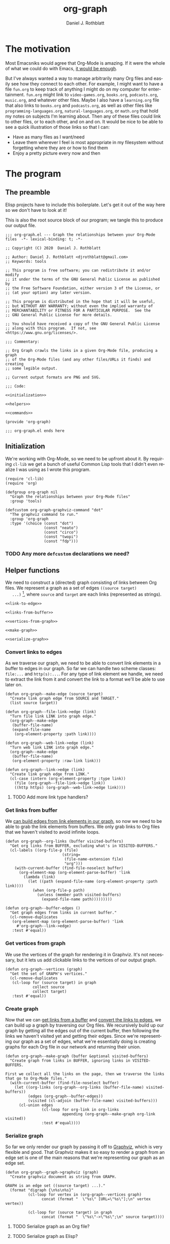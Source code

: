 #+options: ':nil *:t -:t ::t <:t H:3 \n:nil ^:t arch:headline
#+options: author:t broken-links:nil c:nil creator:nil
#+options: d:(not "LOGBOOK") date:t e:t email:nil f:t inline:t num:nil
#+options: p:nil pri:nil prop:nil stat:t tags:t tasks:t tex:t
#+options: timestamp:t title:t toc:t todo:t |:t
#+title: org-graph
#+author: Daniel J. Rothblatt
#+email: djrothblatt@gmail.com
#+language: en
#+select_tags: export
#+exclude_tags: noexport
#+creator: Emacs 26.3 (Org mode 9.3.6)
* The motivation

  Most Emacsniks would agree that Org-Mode is amazing. If it were the
  whole of what we could do with Emacs, [[https://en.wikipedia.org/wiki/Dayenu][it would be enough]].

  But I've always wanted a way to manage arbitrarily many Org files
  and easily see how they connect to each other. For example, I might
  want to have a file ~fun.org~ to keep track of anything I might do
  on my computer for entertainment. ~fun.org~ might link to
  ~video-games.org~, ~books.org~, ~podcasts.org~, ~music.org~, and
  whatever other files. Maybe I also have a ~learning.org~ file that
  also links to ~books.org~ and ~podcasts.org~, as well as other files
  like ~programming-languages.org~, ~natural-languages.org~, or
  ~math.org~ that hold my notes on subjects I'm learning about. Then
  any of these files could link to other files, or to each other, and
  on and on. It would be nice to be able to see a quick illustration
  of those links so that I can:

  - Have as many files as I want/need
  - Leave them wherever I feel is most appropriate in my filesystem
    without forgetting where they are or how to find them
  - Enjoy a pretty picture every now and then

* The program
** The preamble
  Elisp projects have to include this boilerplate. Let's get it out of
  the way here so we don't have to look at it!

  This is also the root source block of our program; we tangle this to
  produce our output file.

  #+BEGIN_SRC elisp :tangle org-graph.el :noweb yes
    ;;; org-graph.el --- Graph the relationships between your Org-Mode files  -*- lexical-binding: t; -*-

    ;; Copyright (C) 2020  Daniel J. Rothblatt

    ;; Author: Daniel J. Rothblatt <djrothblatt@gmail.com>
    ;; Keywords: tools

    ;; This program is free software; you can redistribute it and/or modify
    ;; it under the terms of the GNU General Public License as published by
    ;; the Free Software Foundation, either version 3 of the License, or
    ;; (at your option) any later version.

    ;; This program is distributed in the hope that it will be useful,
    ;; but WITHOUT ANY WARRANTY; without even the implied warranty of
    ;; MERCHANTABILITY or FITNESS FOR A PARTICULAR PURPOSE.  See the
    ;; GNU General Public License for more details.

    ;; You should have received a copy of the GNU General Public License
    ;; along with this program.  If not, see <https://www.gnu.org/licenses/>.

    ;;; Commentary:

    ;; Org Graph crawls the links in a given Org-Mode file, producing a graph
    ;; of the Org-Mode files (and any other files/URLs it finds) and creating
    ;; some legible output.

    ;; Current output formats are PNG and SVG.

    ;;; Code:

    <<initialization>>

    <<helpers>>

    <<commands>>

    (provide 'org-graph)

    ;;; org-graph.el ends here
  #+END_SRC

** Initialization

   We're working with Org-Mode, so we need to be upfront about it.
   By requiring ~cl-lib~ we get a bunch of useful Common Lisp tools
   that I didn't even realize I was using as I wrote this program.

   #+NAME: initialization
   #+BEGIN_SRC elisp
     (require 'cl-lib)
     (require 'org)

     (defgroup org-graph nil
       "Graph the relationships between your Org-Mode files"
       :group 'tools)

     (defcustom org-graph-graphviz-command "dot"
       "The graphviz command to run."
       :group 'org-graph
       :type '(choice (const "dot")
                      (const "neato")
                      (const "circo")
                      (const "twopi")
                      (const "fdp")))
   #+END_SRC

*** TODO Any more ~defcustom~ declarations we need?
** Helper functions

   We need to construct a (directed) graph consisting of links between
   Org files. We represent a graph as a set of edges ~((source target)
   ...)~ [fn:1], where ~source~ and ~target~ are each links
   (represented as strings).

   #+NAME: helpers
   #+BEGIN_SRC elisp :noweb yes
     <<link-to-edge>>

     <<links-from-buffer>>

     <<vertices-from-graph>>

     <<make-graph>>

     <<serialize-graph>>
   #+END_SRC
*** Convert links to edges
    :PROPERTIES:
    :CUSTOM_ID: convert-links-to-edges
    :END:

    As we traverse our graph, we need to be able to convert link elements in a
    buffer to edges in our graph. So far we can handle two scheme classes:
    ~file:...~ and ~http(s):...~. For any type of link element we handle, we
    need to extract the link from it and convert the link to a format
    we'll be able to use later on.

    #+NAME: link-to-edge
    #+BEGIN_SRC elisp
      (defun org-graph--make-edge (source target)
        "Create link graph edge from SOURCE and TARGET."
        (list source target))

      (defun org-graph--file-link->edge (link)
        "Turn file link LINK into graph edge."
        (org-graph--make-edge
         (buffer-file-name)
         (expand-file-name
          (org-element-property :path link))))

      (defun org-graph--web-link->edge (link)
        "Turn web link LINK into graph edge."
        (org-graph--make-edge
         (buffer-file-name)
         (org-element-property :raw-link link)))

      (defun org-graph--link->edge (link)
        "Create link graph edge from LINK."
        (cl-case (intern (org-element-property :type link))
          (file (org-graph--file-link->edge link))
          ((http https) (org-graph--web-link->edge link))))
    #+END_SRC
**** TODO Add more link type handlers?

*** Get links from buffer
    :PROPERTIES:
    :CUSTOM_ID: get-links-from-buffer
    :END:

    We [[#convert-links-to-edges][can build edges from link elements in our graph]], so now we need
    to be able to grab the link elements from buffers. We only grab
    links to Org files that we haven't visited to avoid infinite
    loops.

    #+NAME: links-from-buffer
    #+BEGIN_SRC elisp
      (defun org-graph--org-links (buffer visited-buffers)
        "Get org links from BUFFER, excluding what's in VISITED-BUFFERS."
        (cl-labels ((org-file-p (file)
                               (string=
                                (file-name-extension file)
                                "org")))
          (with-current-buffer (find-file-noselect buffer)
            (org-element-map (org-element-parse-buffer) 'link
              (lambda (link)
                (let ((path (expand-file-name (org-element-property :path link))))
                  (when (org-file-p path)
                    (unless (member path visited-buffers)
                      (expand-file-name path)))))))))

      (defun org-graph--buffer-edges ()
        "Get graph edges from links in current buffer."
        (cl-remove-duplicates
         (org-element-map (org-element-parse-buffer) 'link
           #'org-graph--link->edge)
         :test #'equal))
    #+END_SRC

*** Get vertices from graph

    We use the vertices of the graph for rendering it in Graphviz.
    It's not necessary, but it lets us add clickable links to the
    vertices of our output graph.

    #+NAME: vertices-from-graph
    #+BEGIN_SRC elisp
      (defun org-graph--vertices (graph)
        "Get the set of GRAPH's vertices."
        (cl-remove-duplicates
         (cl-loop for (source target) in graph
                  collect source
                  collect target)
         :test #'equal))
    #+END_SRC

*** Create graph

    Now that we can [[#get-links-from-buffer][get links from a buffer]] and [[#convert-links-to-edges][convert the links to
    edges]], we can build up a graph by traversing our Org files. We recursively build up
    our graph by getting all the edges out of the current buffer, then
    following the links we haven't visited yet and getting their
    edges. Since we're representing our graph as a set of edges, what
    we're essentially doing is creating graphs for each Org file in
    our network and returning their union.

    #+NAME: make-graph
    #+BEGIN_SRC elisp
      (defun org-graph--make-graph (buffer &optional visited-buffers)
        "Create graph from links in BUFFER, ignoring links in VISITED-BUFFERS.

      First we collect all the links on the page, then we traverse the links that go to Org-Mode files."
        (with-current-buffer (find-file-noselect buffer)
          (let ((org-links (org-graph--org-links (buffer-file-name) visited-buffers))
                (edges (org-graph--buffer-edges))
                (visited (cl-adjoin (buffer-file-name) visited-buffers)))
            (cl-union edges
                      (cl-loop for org-link in org-links
                               appending (org-graph--make-graph org-link visited))
                      :test #'equal))))
    #+END_SRC

*** Serialize graph

    So far we only render our graph by passing it off to [[https://www.graphviz.org][Graphviz]],
    which is very flexible and good. That Graphviz makes it so easy to
    render a graph from an edge set is one of the main reasons that
    we're representing our graph as an edge set.

    #+NAME: serialize-graph
    #+BEGIN_SRC elisp
      (defun org-graph--graph->graphviz (graph)
        "Create graphviz document as string from GRAPH.

      GRAPH is an edge set ((source target) ...)."
        (format "digraph {\n%s\n%s}"
                (cl-loop for vertex in (org-graph--vertices graph)
                      concat (format "  \"%s\" [URL=\"%s\"];\n" vertex vertex))

                (cl-loop for (source target) in graph
                      concat (format "  \"%s\"->\"%s\";\n" source target))))
    #+END_SRC

**** TODO Serialize graph as an Org file?

**** TODO Serialize graph as Elisp?
** Commands

   Right now we only export to our Graphviz backend, which allows us
   to create many different visualizations. So far I've decided to
   limit our exports to PNG and SVG formats, but we can also use
   Graphviz to produce JSON, PDF, and [[https://graphviz.gitlab.io/_pages/doc/info/output.html][many more formats]]. And maybe we should!

   #+NAME: commands
   #+BEGIN_SRC elisp
     (defun org-graph--graphviz-export (buffer file-name output-format)
       "Export graph of BUFFER to file FILE-NAME in format OUTPUT-FORMAT."
       (shell-command
        (concat org-graph-graphviz-command
                (format " -T %s -o %s.%s << EOF\n" output-format file-name output-format)
                (org-graph--graph->graphviz
                 (org-graph--make-graph buffer))
                "\nEOF")
        "*org-graph*"))

     (defun org-graph/create-png (buffer)
       "Create graphviz PNG of BUFFER and display in other window."
       (interactive "bOrg buffer: ")
       (let ((file-name (symbol-name (gensym "org-graph-"))))
         (org-graph--graphviz-export buffer file-name "png")
         (switch-to-buffer-other-window (find-file-noselect (concat "./" file-name ".png")))))

     (defun org-graph/create-svg (buffer)
       "Create clickable svg graph of BUFFER and browse it."
       (interactive "bOrg buffer: ")
       (let ((file-name (symbol-name (gensym "org-graph-"))))
         (org-graph--graphviz-export buffer file-name "svg")
         (browse-url-of-file
          (concat "file://" (expand-file-name (concat "./" file-name ".svg"))))))
   #+END_SRC
*** TODO Check that the user has Graphviz installed before running command

* Footnotes

[fn:1] Do we need any additional data besides the source and target
for this particular graph? Since our edges are just lists, we can
extend them pretty easily if we need to.
